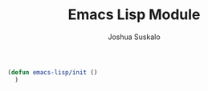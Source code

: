 #+TITLE:Emacs Lisp Module
#+AUTHOR:Joshua Suskalo
#+EMAIL:joshua@suskalo.org
#+LANGUAGE: en
#+STARTUP: align indent hidestars

#+BEGIN_SRC emacs-lisp :tangle yes
  (defun emacs-lisp/init ()
    )
#+END_SRC
